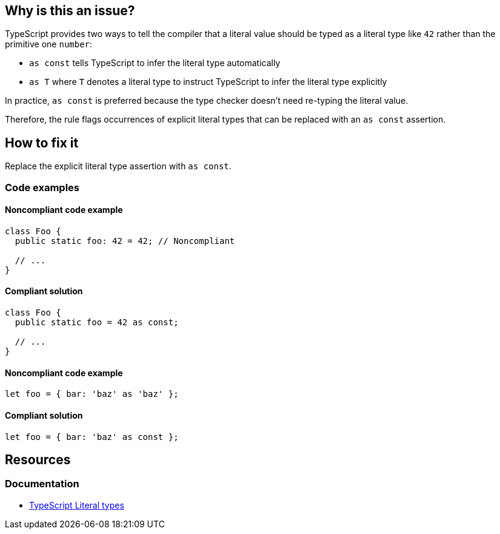 == Why is this an issue?

TypeScript provides two ways to tell the compiler that a literal value should be typed as a literal type like `42` rather than the primitive one `number`:

* `as const` tells TypeScript to infer the literal type automatically
* `as T` where `T` denotes a literal type to instruct TypeScript to infer the literal type explicitly

In practice, `as const` is preferred because the type checker doesn't need re-typing the literal value.

Therefore, the rule flags occurrences of explicit literal types that can be replaced with an `as const` assertion.

== How to fix it

Replace the explicit literal type assertion with `as const`.

=== Code examples

==== Noncompliant code example

[source,typescript,diff-id=1,diff-type=noncompliant]
----
class Foo {
  public static foo: 42 = 42; // Noncompliant

  // ...
}
----

==== Compliant solution

[source,typescript,diff-id=1,diff-type=compliant]
----
class Foo {
  public static foo = 42 as const;

  // ...
}
----

==== Noncompliant code example

[source,typescript,diff-id=2,diff-type=noncompliant]
----
let foo = { bar: 'baz' as 'baz' };
----

==== Compliant solution

[source,typescript,diff-id=2,diff-type=compliant]
----
let foo = { bar: 'baz' as const };
----

//=== How does this work?

//=== Pitfalls

//=== Going the extra mile

== Resources

=== Documentation

* https://www.typescriptlang.org/docs/handbook/2/everyday-types.html#literal-types[TypeScript Literal types]

//=== Articles & blog posts
//=== Conference presentations
//=== Standards
